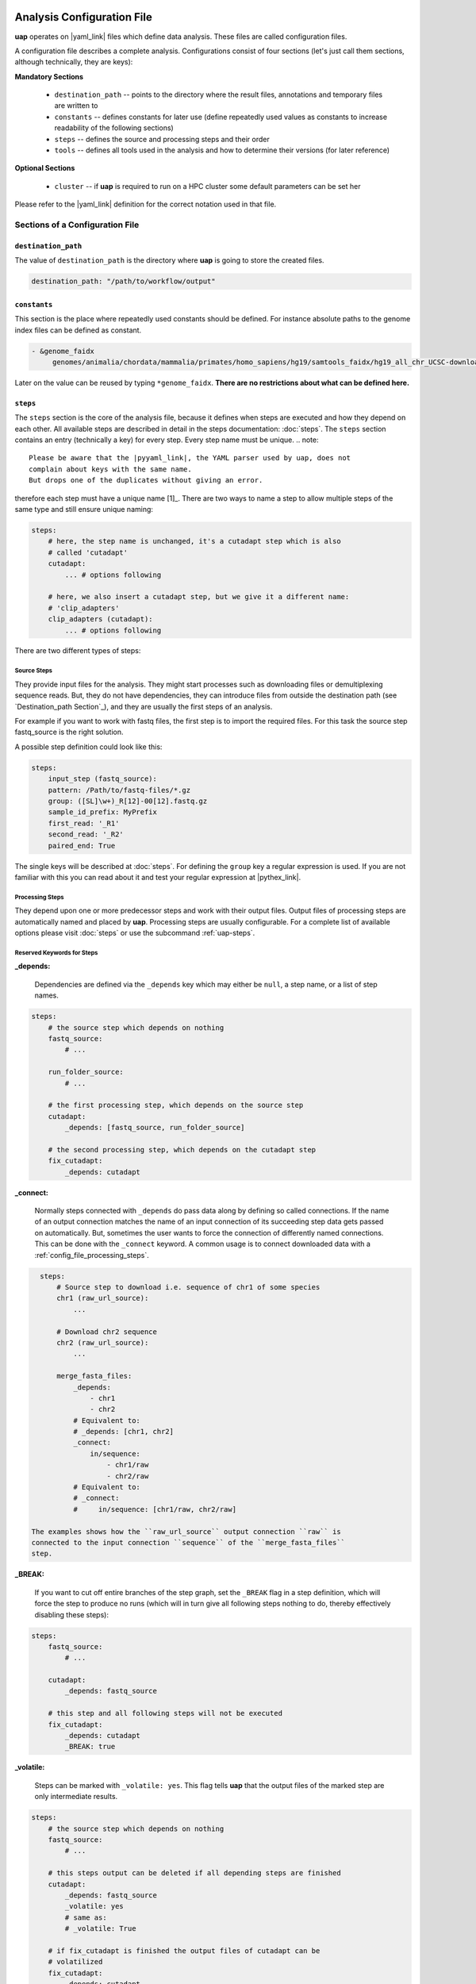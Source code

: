 ..
  This is the documentation for uap. Please keep lines under
  80 characters if you can and start each sentence on a new line as it 
  decreases maintenance and makes diffs more readable.

.. title:: Configuration of uap

..
  This document aims to describe how to configure **uap**.

.. _configuration-of-uap:

***************************
Analysis Configuration File
***************************

**uap** operates on |yaml_link| files which define data
analysis.
These files are called configuration files.

A configuration file describes a complete analysis.
Configurations consist of four sections (let's just call them sections,
although technically, they are keys):

**Mandatory Sections**

  * ``destination_path`` -- points to the directory where the result files,
    annotations and temporary files are written to
  * ``constants`` -- defines constants for later use (define repeatedly used
    values as constants to increase readability of the following sections)
  * ``steps`` -- defines the source and processing steps and their order 
  * ``tools`` -- defines all tools used in the analysis and how to determine 
    their versions (for later reference)

**Optional Sections**

  * ``cluster`` -- if **uap** is required to run on a HPC cluster some default
    parameters can be set her

Please refer to the |yaml_link| definition for the correct notation used in
that file.

Sections of a Configuration File
================================

.. _config-file-destination-path:

``destination_path``
--------------------

The value of ``destination_path`` is the directory where **uap** is going
to store the created files.

.. It is possible to use a different directory for volatile files (see ).

.. code-block:: yaml

    destination_path: "/path/to/workflow/output"


``constants``
-------------

This section is the place where repeatedly used constants should be defined.
For instance absolute paths to the genome index files can be defined as
constant.

.. code-block:: yaml

   - &genome_faidx
        genomes/animalia/chordata/mammalia/primates/homo_sapiens/hg19/samtools_faidx/hg19_all_chr_UCSC-download-B7ceRp9K/hg19_all_chr_UCSC-download.fasta.fai

Later on the value can be reused by typing ``*genome_faidx``.
**There are no restrictions about what can be defined here.**

.. _config-file-steps:

``steps``
---------

The ``steps`` section is the core of the analysis file, because it defines when
steps are executed and how they depend on each other.
All available steps are described in detail in the steps documentation: 
:doc:`steps`.
The ``steps`` section contains an entry (technically a key) for every step.
Every step name must be unique.
.. note::

   Please be aware that the |pyyaml_link|, the YAML parser used by uap, does not
   complain about keys with the same name.
   But drops one of the duplicates without giving an error.

therefore each step must have a unique name [1]_.
There are two ways to name a step to allow multiple steps of the same type and
still ensure unique naming:

.. code-block:: yaml

    steps:
        # here, the step name is unchanged, it's a cutadapt step which is also
        # called 'cutadapt'
        cutadapt:
            ... # options following
            
        # here, we also insert a cutadapt step, but we give it a different name:
        # 'clip_adapters'
        clip_adapters (cutadapt):
            ... # options following
            
There are two different types of steps:

.. _config_file_source_steps:

Source Steps
^^^^^^^^^^^^
They provide input files for the analysis.
They might start processes such as downloading files or demultiplexing
sequence reads.
But, they do not have dependencies, they can introduce files from outside the
destination path (see `Destination_path Section`_), and they are
usually the first steps of an analysis.

For example if you want to work with fastq files, the first step is to import the required files. For this task the source step fastq_source is the right solution.

A possible step definition could look like this:

.. code-block:: yaml

    steps:
        input_step (fastq_source):
        pattern: /Path/to/fastq-files/*.gz
        group: ([SL]\w+)_R[12]-00[12].fastq.gz
        sample_id_prefix: MyPrefix
        first_read: '_R1'
        second_read: '_R2'
        paired_end: True

The single keys will be described at :doc:`steps`. For defining the ``group`` key a regular expression is used. If you are not familiar with this you can read about it and test your regular expression at |pythex_link|.

.. _config_file_processing_steps:

Processing Steps
^^^^^^^^^^^^^^^^

They depend upon one or more predecessor steps and work with their output
files.
Output files of processing steps are automatically named and placed by **uap**.
Processing steps are usually configurable.
For a complete list of available options please visit :doc:`steps` or use the
subcommand :ref:`uap-steps`.

.. _config_file_keywords:

Reserved Keywords for Steps
^^^^^^^^^^^^^^^^^^^^^^^^^^^

.. _config_file_depends:

**_depends:**

  Dependencies are defined via the ``_depends`` key which may either be ``null``,
  a step name, or a list of step names.
  
.. code-block:: yaml

    steps:
        # the source step which depends on nothing
        fastq_source:
            # ...
            
        run_folder_source:
            # ...

        # the first processing step, which depends on the source step
        cutadapt:
            _depends: [fastq_source, run_folder_source]
        
        # the second processing step, which depends on the cutadapt step
        fix_cutadapt:
            _depends: cutadapt

.. _config_file_connect:

**_connect:**

  Normally steps connected with ``_depends`` do pass data along by defining
  so called connections.
  If the name of an output connection matches the name of an input connection
  of its succeeding step data gets passed on automatically.
  But, sometimes the user wants to force the connection of differently named
  connections.
  This can be done with the ``_connect`` keyword.
  A common usage is to connect downloaded data with a
  :ref:`config_file_processing_steps`.

.. code-block:: yaml

    steps:
        # Source step to download i.e. sequence of chr1 of some species
        chr1 (raw_url_source):
            ...

        # Download chr2 sequence
        chr2 (raw_url_source):
            ...

        merge_fasta_files:
            _depends:
                - chr1
                - chr2
            # Equivalent to:
            # _depends: [chr1, chr2]
            _connect:
                in/sequence:
                    - chr1/raw
                    - chr2/raw
            # Equivalent to:
            # _connect:
            #     in/sequence: [chr1/raw, chr2/raw]

  The examples shows how the ``raw_url_source`` output connection ``raw`` is
  connected to the input connection ``sequence`` of the ``merge_fasta_files``
  step.

.. _config_file_break:

**_BREAK:**

  If you want to cut off entire branches of the step graph, set the ``_BREAK`` 
  flag in a step definition, which will force the step to produce no runs
  (which will in turn give all following steps nothing to do, thereby 
  effectively disabling these steps):
        

.. code-block:: yaml

    steps:
        fastq_source:
            # ...
            
        cutadapt:
            _depends: fastq_source
        
        # this step and all following steps will not be executed
        fix_cutadapt:
            _depends: cutadapt
            _BREAK: true

.. _config_file_volatile:

**_volatile:**

  Steps can be marked with ``_volatile: yes``.
  This flag tells **uap** that the output files of the marked step are only
  intermediate results.
  
.. code-block:: yaml

    steps:
        # the source step which depends on nothing
        fastq_source:
            # ...
            
        # this steps output can be deleted if all depending steps are finished
        cutadapt:
            _depends: fastq_source
            _volatile: yes
            # same as:
            # _volatile: True

        # if fix_cutadapt is finished the output files of cutadapt can be
        # volatilized
        fix_cutadapt:
            _depends: cutadapt

If all steps depending on the intermediate step are finished **uap** tells the
user that he can free disk space.
The message is output if the :ref:`status <uap-status>` is checked and looks like this::

  Hint: You could save 156.9 GB of disk space by volatilizing 104 output files.
  Call 'uap <project-config>.yaml volatilize --srsly' to purge the files.

If the user executes the :ref:`volatilize <uap-volatilize>` command the output
files are replaced by placeholder files.

.. _config_file_cluster_submit_options:

**_cluster_submit_options**

    This string contains the entire submit options which will be set in the
    submit script.
    This option allows to overwrite the values set in 
    :ref:`config_file_default_submit_options`.

.. _config_file_cluster_pre_job_command:

**_cluster_pre_job_command**

    This string contains command(s) that are executed **BEFORE uap** is started
    on the cluster.
    This option allows to overwrite the values set in 
    :ref:`default_pre_job_command <config_file_default_pre_job_command>`.

.. _config_file_cluster_post_job_command:

**_cluster_post_job_command**

    This string contains command(s) that are executed **AFTER uap** did finish
    on the cluster.
    This option allows to overwrite the values set in 
    :ref:`default_post_job_command <config_file_default_post_job_command>`.

.. _config_file_cluster_job_quota:

**_cluster_job_quota**

    This positive number defines the number of jobs of the same type that can
    run simultaneously on a cluster.
    This option allows to overwrite the values set in 
    :ref:`default_job_quota <config_file_default_job_quota>`.

.. _uap_config_tools:

``tools``
---------

The ``tools`` section lists all programs required for the execution of a
particular analysis.
An example tool configuration looks like this:

.. code-block:: yaml

   tools:

        # you don't have to specify a path if the tool can be found in $PATH
        cat:
            path: cat 
            get_version: --version
            module_load: 

        # you have to specify a path if the tool can not be found in $PATH
        some-tool:
            path: /path/to/some-tool
            get_version: --version

       pigz:
           path: pigz
           get_version: --version
           exit_code: 0


**uap** uses the ``path``, ``get_version``, and ``exit_code`` information to
control the availability of a tool.
This is particularly useful on cluster systems were software can be dynamically
loaded and unloaded.
**uap** logs the version of every used tool.
If ``get_version`` and ``exit_code`` is not set, **uap** tries to determine the
version by calling the program without command-line arguments.
``get_version`` is the command line argument (e.g. ``--version``) required to
get the version information.
``exit_code`` is the value returned by ``echo $?`` after trying to determine
the version e.g. by running ``pigz --version``.
If not set ``exit_code`` defaults to 0.

**uap** can use the module system if you are working on a cluster system (e.g.
|uge_link| or |slurm_link|).
The configuration for ``pigz`` would change a bit:

.. code-block:: yaml

   tools:
       
       pigz:
           path: pigz
           get_version: --version
           exit_code: 0
           module_load: /path/to/modulecmd python load pigz
           module_unload: /path/to/modulecmd python unload pigz

As you can see you need to get the ``/path/to/modulecmd``.
So let's investigate what happens when a module is loaded or unloaded::

  $ module load <module-name>
  $ module unload <module-name>

As far as I know is ``module`` neither a command nor an alias.
It is a BASH function. So use ``declare -f`` to find out what it is actually
doing::

  $ declare -f module

The output should look like this:

.. code-block:: bash

    module ()
        {
            eval `/usr/local/modules/3.2.10-1/Modules/$MODULE_VERSION/bin/modulecmd bash $*`
        }

An other possible output is:

.. code-block:: bash

    module () 
        { 
            eval $($LMOD_CMD bash "$@");
            [ $? = 0 ] && eval $(${LMOD_SETTARG_CMD:-:} -s sh)
        }

In this case you have to look in ``$LMOD_CMD`` for the required path::

    $ echo $LMOD_CMD
    /usr/local/modules/3.2.10-1/Modules/$MODULE_VERSION/bin/modulecmd

You can use this path to assemble the ``module_load`` and ``module_unload``
options for ``pigz``.
Just replace the ``$MODULE_VERSION`` with the current version of the module
system.

.. code-block:: yaml

   tools:
       
       pigz:
           path: pigz
           get_version: --version
           exit_code: 0
           module_load: /usr/local/modules/3.2.10-1/Modules/$MODULE_VERSION/bin/modulecmd python load pigz
           module_unload: /usr/local/modules/3.2.10-1/Modules/$MODULE_VERSION/bin/modulecmd python unload pigz


.. NOTE:: Use ``python`` instead of ``bash`` for loading modules via **uap**.
          Because the module is loaded from within a python environment and
          not within a BASH shell.

.. _config_file_cluster: 

``cluster``
-----------

The ``cluster`` section is required only if the analysis is executed on a
system using a cluster engine like |uge_link| or |slurm_link|.
This section interacts tightly with the  
An example ``cluster`` section looks like this:

.. code-block:: yaml

    cluster:
        default_submit_options: "-pe smp #{CORES} -cwd -S /bin/bash -m as -M me@example.com -l h_rt=1:00:00 -l h_vmem=2G"
        default_pre_job_command: "echo 'Started the run!'"
        default_post_job_command: "echo 'Finished the run!'"
        default_job_quota: 5

.. _config_file_default_submit_options:

**default_submit_options**

    This option holds the default submit options to use in

.. _config_file_default_pre_job_command:

**default_pre_job_command**

.. _config_file_default_post_job_command:

**default_post_job_command**

.. _config_file_default_job_quota:

**default_job_quota:**

Example Configurations
======================

Example configurations can be found in **uap**'s ``example-configurations``
folder.
More information about these examples can be found in :doc:`how-to`.

**************************
Cluster Configuration File
**************************

The cluster configuration file resides at::

    $ ls -la $(dirname $(which uap))/cluster/cluster-specific-commands.yaml

This YAML file contains a dictionary for every cluster type.
An example file is shown here:

.. code-block:: yaml

   # Configuration for a UGE cluster engine
   uge:
       # Command to get version information
       identity_test: ['qstat', '-help']
       # The expected output of identity_test for this cluster engine
       identity_answer: 'UGE'
       # Command to submit job
       submit: 'qsub'
       # Command to check job status
       stat: 'qstat'
       # Relative path to submit script template
       # The path has to be relative to:
       # $ dirname $(which uap)
       template: 'cluster/submit-scripts/qsub-template.sh' 
       # way to define job dependencies
       hold_jid: '-hold_jid'
       # Separator for job dependencies
       hold_jid_separator: ';'
       # Option to set job names
       set_job_name: '-N'
       # Option to set path of stderr file
       set_stderr: '-e'
       # Option to set path of stdout file
       set_stdout: '-o'
       # Regex to extract Job ID after submission
       parse_job_id: 'Your job (\d+)'

   # Configuration for a SLURM cluster engine
   slurm:
       identity_test: ['sbatch', '--version']
       identity_answer: 'slurm'
       submit: 'sbatch'
       stat: 'squeue'
       template: 'cluster/submit-scripts/sbatch-template.sh'
       hold_jid: '--dependency=afterany:%s'
       hold_jid_separator: ':'
       set_job_name: '--job-name=%s'
       set_stderr: '-e'
       set_stdout: '-o'
       parse_job_id: 'Submitted batch job (\d+)'


Let's browse over the options which need to be set per cluster engine:

``identity_test:``
    Command used to determine if **uap** has been started on a system running
    a cluster engine e.g. ``sbatch --version``.

``identity_answer:``
    **uap** checks if the output of the ``identity_test`` command starts with
    this value e.g. ``slurm``.
    If that is true the cluster type has been detected.

``submit:``
    Command to submit a job onto the cluster e.g. ``sbatch``.

``stat:`` 
    Command to check the status of jobs on the cluster e.g. ``squeue``.

``template:``
    Path to the submit script template which has to be used for this cluster
    type e.g. ``cluster/submit-scripts/sbatch-template.sh``.


``hold_jid:``
    Option given to the ``submit`` command to define dependencies between
    jobs e.g. ``--dependency=afterany:%s``.
    Placeholder ``%s`` gets replaced with the jobs this job depends on if
    present.

``hold_jid_separator:``
    Separator used to concatenate multiple jobs for ``hold_jid`` e.g. ``:``.

``set_job_name:``
    Option given to the ``submit`` command to set the job name e.g. 
    ``--job-name=%s``.
    ``%s`` is replaced by the job name if present.

``set_stderr:``
    Option given to the ``submit`` command to set the name of the stderr file
    e.g. ``-e``.

``set_stdout:``
    Option given to the ``submit`` command to set the name of the stdout file
    e.g. ``-o``.

``parse_job_id:``
    Python regular expression whose first parenthesized subgroup represents
    the cluster job ID e.g. ``Submitted batch job (\d+)``.



Submit Script Template
======================

The submit script template contains a lot of placeholders which are replaced
if a job is submitted to the cluster with the actual commands.

The submit script templates reside at::

    $ ls $(dirname $(which uap))/cluster/submit-scripts/*
    qsub-template.sh
    sbatch-template.sh

Feel free to add your own templates.
The templates need to contain the following placeholders:

``#{SUBMIT_OPTIONS}``
    Will be replaced with the steps ``_cluster_submit_options`` value (see
    :ref:`_cluster_submit_options <_config_file_cluster_submit_options>`), if
    present, or the ``default_submit_options`` value.

``#{PRE_JOB_COMMAND}``
   Will be replaced with the steps ``_cluster_pre_job_command`` value (see
   :ref:`_cluster_pre_job_command <_config_file_cluster_pre_job_command>`), if
   present, or the ``default_pre_job_command`` value.

``#{COMMAND}``
   Will be replaced with ``uap <project-config>.yaml run-locally <run ID>``.

``#{POST_JOB_COMMAND}``
   Will be replaced with the steps ``_cluster_post_job_command`` value (see
   :ref:`_cluster_post_job_command <_config_file_cluster_post_job_command>`), if
   present, or the ``default_post_job_command`` value.

The submit script template is required by
:ref:`submit-to-cluster <uap-submit-to-cluster>` for job submission to the
cluster.


.. .. [1] |pyyaml_link|

.. |uge_link| raw:: html

   <a href="http://www.univa.com/products/" target="_blank">UGE</a>

.. |slurm_link| raw:: html

   <a href="http://slurm.schedmd.com/" target="_blank">SLURM</a>

.. |yaml_link| raw:: html

   <a href="http://www.yaml.org/" target="_blank">YAML</a>

.. |pyyaml_link| raw:: html

   <a href="http://pyyaml.org/ticket/128" target="_blank">PyYAML</a>

.. |pythex_link| raw:: html

   <a href="http://pythex.org" target="_blank">pythex.org</a>
